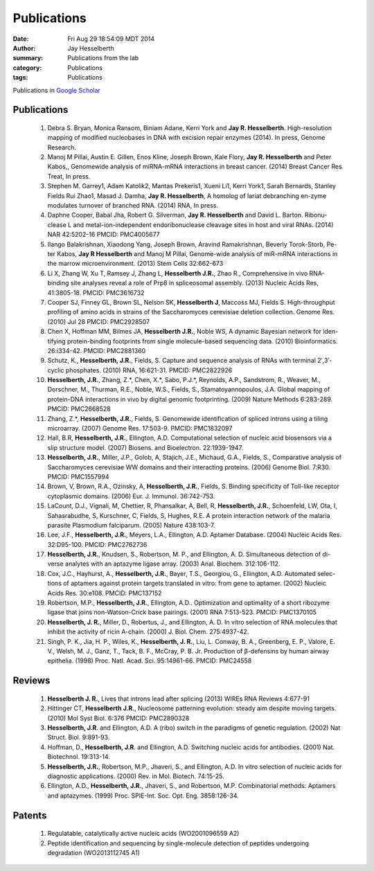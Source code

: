 Publications
############

:date: Fri Aug 29 18:54:09 MDT 2014
:author: Jay Hesselberth
:summary: Publications from the lab
:category: Publications
:tags: Publications

Publications in `Google Scholar
<http://scholar.google.com/citations?user=EnOmNEYAAAAJ&hl=en>`_

Publications
------------

    #.  Debra S. Bryan, Monica Ransom, Biniam Adane, Kerri York and **Jay R.
        Hesselberth**. High-resolution mapping of modified nucleobases in DNA with
        excision repair enzymes (2014). In press, Genome Research.

    #.  Manoj M Pillai, Austin E. Gillen, Enos Kline, Joseph Brown, Kale
        Flory, **Jay R. Hesselberth** and Peter Kabos,, Genomewide analysis of
        miRNA-mRNA interactions in breast cancer. (2014) Breast Cancer Res
        Treat, In press.

    #.  Stephen M. Garrey1, Adam Katolik2, Mantas Prekeris1, Xueni Li1,
        Kerri York1, Sarah Bernards, Stanley Fields Rui Zhao1, Masad J.
        Damha, **Jay R. Hesselberth**, A homolog of lariat debranching en-zyme
        modulates turnover of branched RNA. (2014) RNA, In press.

    #.  Daphne Cooper, Babal Jha, Robert G. Silverman, **Jay R.
        Hesselberth** and David L. Barton. Ribonu-clease L and
        metal-ion-independent endoribonuclease cleavage sites in host and
        viral RNAs. (2014) NAR 42:5202-16 PMCID: PMC4005677

    #.  Ilango Balakrishnan, Xiaodong Yang, Joseph Brown, Aravind
        Ramakrishnan, Beverly Torok-Storb, Pe-ter Kabos, **Jay R
        Hesselberth** and Manoj M Pillai, Genome-wide analysis of miR-mRNA
        interactions in the marrow microenvironment. (2013) Stem Cells
        32:662-673

    #.  Li X, Zhang W, Xu T, Ramsey J, Zhang L, **Hesselberth J.R.**, Zhao R.,
        Comprehensive in vivo RNA-binding site analyses reveal a role of Prp8
        in spliceosomal assembly. (2013) Nucleic Acids Res, 41:3805-18. PMCID:
        PMC3616732

    #.  Cooper SJ, Finney GL, Brown SL, Nelson SK, **Hesselberth J**, Maccoss
        MJ, Fields S. High-throughput profiling of amino acids in strains of
        the Saccharomyces cerevisiae deletion collection.  Genome Res. (2010)
        Jul 28 PMCID: PMC2928507

    #.  Chen X, Hoffman MM, Bilmes JA, **Hesselberth J.R.**, Noble WS, A
        dynamic Bayesian network for iden-tifying protein-binding footprints
        from single molecule-based sequencing data. (2010) Bioinformatics.
        26:i334-42. PMCID: PMC2881360

    #.  Schutz, K., **Hesselberth, J.R.**, Fields, S. Capture and sequence
        analysis of RNAs with terminal 2′,3′-cyclic phosphates. (2010)
        RNA, 16:621-31. PMCID: PMC2822926

    #.  **Hesselberth, J.R.**, Zhang, Z.*, Chen, X.*, Sabo, P.J.*, Reynolds,
        A.P., Sandstrom, R., Weaver, M., Dorschner, M., Thurman, R.E., Noble,
        W.S., Fields, S., Stamatoyannopoulos, J.A. Global mapping of
        protein-DNA interactions in vivo by digital genomic footprinting.
        (2009) Nature Methods 6:283-289. PMCID: PMC2668528

    #.  Zhang, Z.*, **Hesselberth, J.R.**, Fields, S. Genomewide
        identification of spliced introns using a tiling microarray. (2007)
        Genome Res. 17:503-9. PMCID: PMC1832097

    #.  Hall, B.R, **Hesselberth, J.R.**, Ellington, A.D. Computational
        selection of nucleic acid biosensors via a slip structure model.
        (2007) Biosens. and Bioelectron. 22:1939-1947.

    #.  **Hesselberth, J.R.**, Miller, J.P., Golob, A, Stajich, J.E., Michaud,
        G.A., Fields, S., Comparative analysis of Saccharomyces cerevisiae WW
        domains and their interacting proteins. (2006) Genome Biol. 7:R30.
        PMCID: PMC1557994

    #.  Brown, V, Brown, R.A., Ozinsky, A, **Hesselberth, J.R.**, Fields, S.
        Binding specificity of Toll-like receptor cytoplasmic domains. (2006)
        Eur. J. Immunol. 36:742-753. 

    #.  LaCount, D.J., Vignali, M, Chettier, R, Phansalkar, A, Bell, R,
        **Hesselberth, J.R.**, Schoenfeld, LW, Ota, I, Sahasrabudhe, S, Kurschner,
        C, Fields, S, Hughes, R.E. A protein interaction network of the
        malaria parasite Plasmodium falciparum. (2005) Nature 438:103-7. 

    #.  Lee, J.F., **Hesselberth, J.R.**, Meyers, L.A., Ellington, A.D.
        Aptamer Database. (2004) Nucleic Acids Res. 32:D95-100.  PMCID:
        PMC2762736

    #.  **Hesselberth, J.R.**, Knudsen, S., Robertson, M. P., and Ellington,
        A. D. Simultaneous detection of di-verse analytes with an aptazyme
        ligase array. (2003) Anal. Biochem. 312:106-112. 

    #.  Cox, J.C., Hayhurst, A., **Hesselberth, J.R.**, Bayer, T.S., Georgiou,
        G., Ellington, A.D. Automated selec-tions of aptamers against protein
        targets translated in vitro: from gene to aptamer. (2002) Nucleic
        Acids Res. 30:e108. PMCID: PMC137152

    #.  Robertson, M.P., **Hesselberth, J.R.**, Ellington, A.D.. Optimization
        and optimality of a short ribozyme ligase that joins non-Watson-Crick
        base pairings. (2001) RNA 7:513-523. PMCID: PMC1370105

    #.  **Hesselberth, J. R.**, Miller, D., Robertus, J., and Ellington, A. D.
        In vitro selection of RNA molecules that inhibit the activity of ricin
        A-chain. (2000) J. Biol. Chem. 275:4937-42. 

    #.  Singh, P. K., Jia, H. P., Wiles, K., **Hesselberth, J. R.**, Liu, L.
        Conway, B. A., Greenberg, E. P., Valore, E. V., Welsh, M. J., Ganz,
        T., Tack, B. F., McCray, P. B. Jr. Production of β-defensins by human
        airway epithelia. (1998) Proc. Natl. Acad. Sci. 95:14961-66. PMCID:
        PMC24558

Reviews
-------

    #.  **Hesselberth J. R.**, Lives that introns lead after splicing
        (2013) WIREs RNA Reviews 4:677-91

    #.  Hittinger CT, **Hesselberth J.R.**, Nucleosome patterning evolution:
        steady aim despite moving targets. (2010) Mol Syst Biol. 6:376 PMCID:
        PMC2890328

    #.  **Hesselberth, J.R**. and Ellington, A.D. A (ribo) switch in the paradigms
        of genetic regulation. (2002) Nat Struct. Biol. 9:891-93.

    #.  Hoffman, D., **Hesselberth, J.R**. and Ellington, A.D. Switching nucleic
        acids for antibodies. (2001) Nat. Biotechnol. 19:313-14. 

    #.  **Hesselberth, J.R.**, Robertson, M.P., Jhaveri, S., and Ellington, A.D.
        In vitro selection of nucleic acids for diagnostic applications. (2000)
        Rev. in Mol. Biotech. 74:15-25. 

    #.  Ellington, A.D., **Hesselberth, J.R.**, Jhaveri, S., and Robertson, M.P.
        Combinatorial methods: Aptamers and aptazymes. (1999) Proc. SPIE-Int. Soc.
        Opt. Eng. 3858:126-34.

Patents
-------

    #.  Regulatable, catalytically active nucleic acids (WO2001096559 A2)

    #.  Peptide identification and sequencing by single-molecule
        detection of peptides undergoing degradation (WO2013112745 A1)

